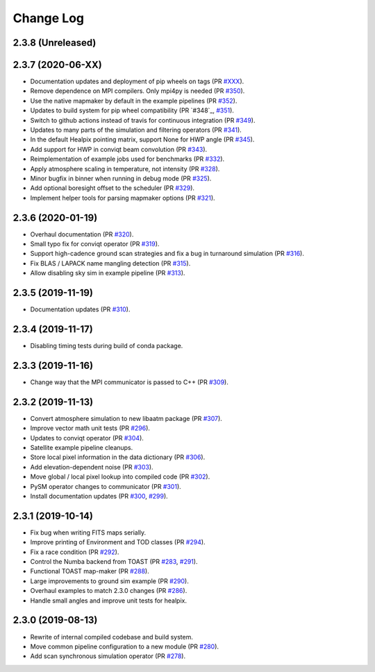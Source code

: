 .. _changes:

Change Log
-------------------------

2.3.8 (Unreleased)
~~~~~~~~~~~~~~~~~~~~~~~~~



2.3.7 (2020-06-XX)
~~~~~~~~~~~~~~~~~~~~~~~~~

* Documentation updates and deployment of pip wheels on tags (PR `#XXX`_).
* Remove dependence on MPI compilers.  Only mpi4py is needed (PR `#350`_).
* Use the native mapmaker by default in the example pipelines (PR `#352`_).
* Updates to build system for pip wheel compatibility (PR `#348`_, `#351`_).
* Switch to github actions instead of travis for continuous integration (PR `#349`_).
* Updates to many parts of the simulation and filtering operators (PR `#341`_).
* In the default Healpix pointing matrix, support None for HWP angle (PR `#345`_).
* Add support for HWP in conviqt beam convolution (PR `#343`_).
* Reimplementation of example jobs used for benchmarks (PR `#332`_).
* Apply atmosphere scaling in temperature, not intensity (PR `#328`_).
* Minor bugfix in binner when running in debug mode (PR `#325`_).
* Add optional boresight offset to the scheduler (PR `#329`_).
* Implement helper tools for parsing mapmaker options (PR `#321`_).

.. _`#XXX`: https://github.com/hpc4cmb/toast/pull/XXX
.. _`#350`: https://github.com/hpc4cmb/toast/pull/350
.. _`#352`: https://github.com/hpc4cmb/toast/pull/352
.. _`#351`: https://github.com/hpc4cmb/toast/pull/351
.. _`#349`: https://github.com/hpc4cmb/toast/pull/349
.. _`#341`: https://github.com/hpc4cmb/toast/pull/341
.. _`#345`: https://github.com/hpc4cmb/toast/pull/345
.. _`#343`: https://github.com/hpc4cmb/toast/pull/343
.. _`#332`: https://github.com/hpc4cmb/toast/pull/332
.. _`#328`: https://github.com/hpc4cmb/toast/pull/328
.. _`#325`: https://github.com/hpc4cmb/toast/pull/325
.. _`#329`: https://github.com/hpc4cmb/toast/pull/329
.. _`#321`: https://github.com/hpc4cmb/toast/pull/321

2.3.6 (2020-01-19)
~~~~~~~~~~~~~~~~~~~~~~~~~

* Overhaul documentation (PR `#320`_).
* Small typo fix for conviqt operator (PR `#319`_).
* Support high-cadence ground scan strategies and fix a bug in turnaround simulation (PR `#316`_).
* Fix BLAS / LAPACK name mangling detection (PR `#315`_).
* Allow disabling sky sim in example pipeline (PR `#313`_).

.. _`#320`: https://github.com/hpc4cmb/toast/pull/320
.. _`#319`: https://github.com/hpc4cmb/toast/pull/319
.. _`#316`: https://github.com/hpc4cmb/toast/pull/316
.. _`#315`: https://github.com/hpc4cmb/toast/pull/315
.. _`#313`: https://github.com/hpc4cmb/toast/pull/313


2.3.5 (2019-11-19)
~~~~~~~~~~~~~~~~~~~~~~~~~

* Documentation updates (PR `#310`_).

.. _`#310`: https://github.com/hpc4cmb/toast/pull/310


2.3.4 (2019-11-17)
~~~~~~~~~~~~~~~~~~~~~~~~~

* Disabling timing tests during build of conda package.


2.3.3 (2019-11-16)
~~~~~~~~~~~~~~~~~~~~~~~~~

* Change way that the MPI communicator is passed to C++ (PR `#309`_).

.. _`#309`: https://github.com/hpc4cmb/toast/pull/309


2.3.2 (2019-11-13)
~~~~~~~~~~~~~~~~~~~~~~~~~

* Convert atmosphere simulation to new libaatm package (PR `#307`_).
* Improve vector math unit tests (PR `#296`_).
* Updates to conviqt operator (PR `#304`_).
* Satellite example pipeline cleanups.
* Store local pixel information in the data dictionary (PR `#306`_).
* Add elevation-dependent noise (PR `#303`_).
* Move global / local pixel lookup into compiled code (PR `#302`_).
* PySM operator changes to communicator (PR `#301`_).
* Install documentation updates (PR `#300`_, `#299`_).

.. _`#307`: https://github.com/hpc4cmb/toast/pull/307
.. _`#296`: https://github.com/hpc4cmb/toast/pull/296
.. _`#304`: https://github.com/hpc4cmb/toast/pull/304
.. _`#306`: https://github.com/hpc4cmb/toast/pull/306
.. _`#303`: https://github.com/hpc4cmb/toast/pull/303
.. _`#302`: https://github.com/hpc4cmb/toast/pull/302
.. _`#301`: https://github.com/hpc4cmb/toast/pull/301
.. _`#300`: https://github.com/hpc4cmb/toast/pull/300
.. _`#299`: https://github.com/hpc4cmb/toast/pull/299


2.3.1 (2019-10-14)
~~~~~~~~~~~~~~~~~~~~~~~~~

* Fix bug when writing FITS maps serially.
* Improve printing of Environment and TOD classes (PR `#294`_).
* Fix a race condition (PR `#292`_).
* Control the Numba backend from TOAST (PR `#283`_, `#291`_).
* Functional TOAST map-maker (PR `#288`_).
* Large improvements to ground sim example (PR `#290`_).
* Overhaul examples to match 2.3.0 changes (PR `#286`_).
* Handle small angles and improve unit tests for healpix.

.. _`#294`: https://github.com/hpc4cmb/toast/pull/294
.. _`#292`: https://github.com/hpc4cmb/toast/pull/292
.. _`#283`: https://github.com/hpc4cmb/toast/pull/283
.. _`#291`: https://github.com/hpc4cmb/toast/pull/291
.. _`#288`: https://github.com/hpc4cmb/toast/pull/288
.. _`#290`: https://github.com/hpc4cmb/toast/pull/290
.. _`#286`: https://github.com/hpc4cmb/toast/pull/286


2.3.0 (2019-08-13)
~~~~~~~~~~~~~~~~~~~~~~~~~

* Rewrite of internal compiled codebase and build system.
* Move common pipeline configuration to a new module (PR `#280`_).
* Add scan synchronous simulation operator (PR `#278`_).

.. _`#280`: https://github.com/hpc4cmb/toast/pull/280
.. _`#278`: https://github.com/hpc4cmb/toast/pull/278
